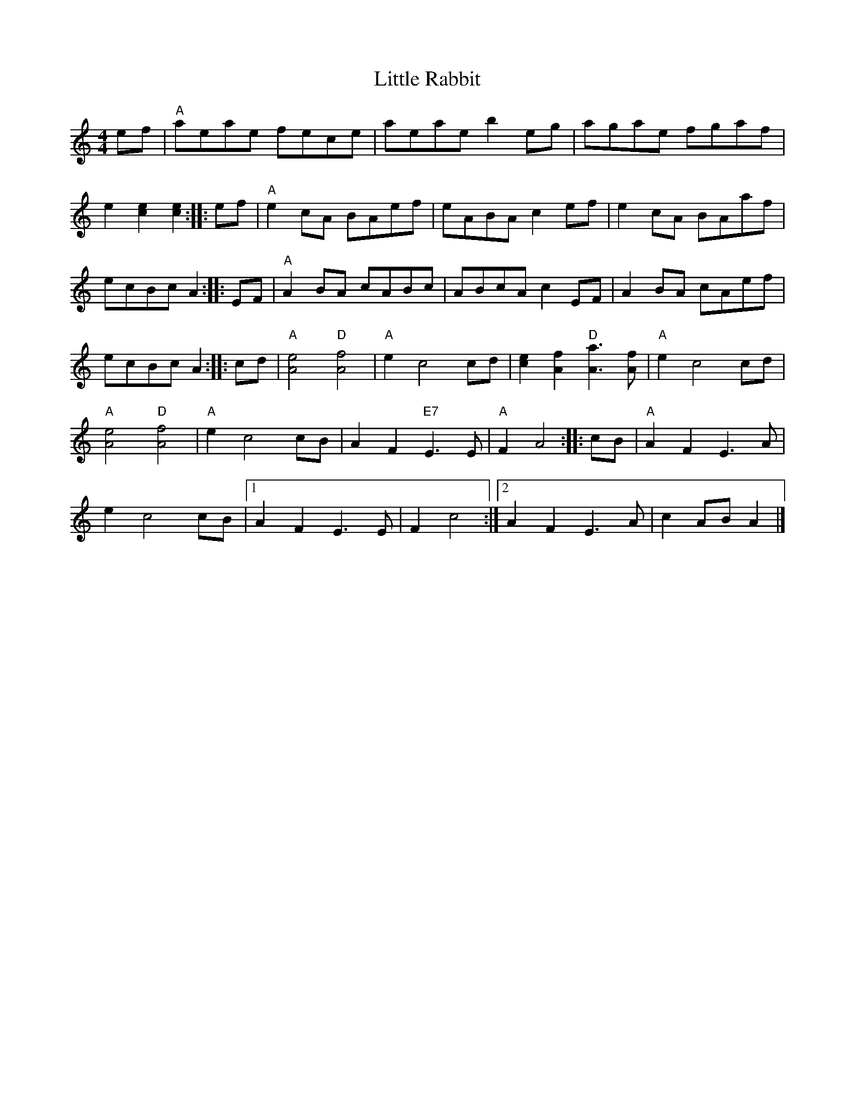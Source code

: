 X: 1
T: Little Rabbit
N: "TML #006147 Key A Major" at upper right
R: reel
Z: 2020 John Chambers <jc:trillian.mit.edu> 2020-7-18
S: https://www.facebook.com/groups/Fiddletuneoftheday/
S: https://www.facebook.com/groups/Fiddletuneoftheday/photos/
M: 4/4
L: 1/8
K: R
ef |\
"A"aeae fece | aeae b2eg | agae fgaf |
e2[e2c2] [e2c2] :: ef | "A"e2cA BAef | eABA c2ef | e2cA BAaf |
ecBc A2 :: EF | "A"A2BA cABc | ABcA c2EF | A2BA cAef |
ecBc A2 :: cd | "A"[e4A4] "D"[f4A4] | "A"e2 c4 cd | [e2c2][f2A2] "D"[a3A3][fA] |"A"e2 c4 cd |
"A"[e4A4] "D"[f4A4] | "A"e2 c4 cB | A2F2 "E7"E3E | "A"F2 A4 :: cB | "A"A2F2 E3A |
e2 c4 cB |1 A2F2 E3E | F2 c4 :|2 A2F2 E3A | c2AB A2 |]
